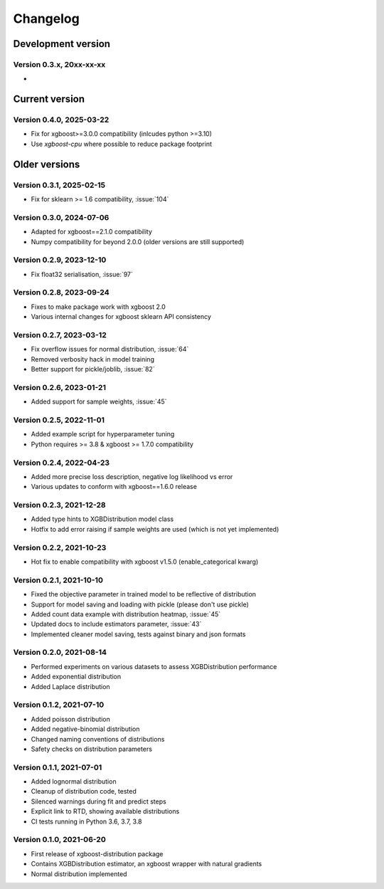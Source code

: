 =========
Changelog
=========

Development version
===================

Version 0.3.x, 20xx-xx-xx
--------------------------

- ..


Current version
===============

Version 0.4.0, 2025-03-22
--------------------------

- Fix for xgboost>=3.0.0 compatibility (inlcudes python >=3.10)
- Use `xgboost-cpu` where possible to reduce package footprint


Older versions
===============


Version 0.3.1, 2025-02-15
--------------------------

- Fix for sklearn >= 1.6 compatibility, :issue:`104`


Version 0.3.0, 2024-07-06
--------------------------

- Adapted for xgboost==2.1.0 compatibility
- Numpy compatibility for beyond 2.0.0 (older versions are still supported)


Version 0.2.9, 2023-12-10
--------------------------

- Fix float32 serialisation, :issue:`97`


Version 0.2.8, 2023-09-24
--------------------------

- Fixes to make package work with xgboost 2.0
- Various internal changes for xgboost sklearn API consistency


Version 0.2.7, 2023-03-12
--------------------------

- Fix overflow issues for normal distribution, :issue:`64`
- Removed verbosity hack in model training
- Better support for pickle/joblib, :issue:`82`


Version 0.2.6, 2023-01-21
--------------------------

- Added support for sample weights, :issue:`45`


Version 0.2.5, 2022-11-01
--------------------------

- Added example script for hyperparameter tuning
- Python requires >= 3.8 & xgboost >= 1.7.0 compatibility


Version 0.2.4, 2022-04-23
--------------------------

- Added more precise loss description, negative log likelihood vs error
- Various updates to conform with xgboost==1.6.0 release


Version 0.2.3, 2021-12-28
--------------------------

- Added type hints to XGBDistribution model class
- Hotfix to add error raising if sample weights are used (which is not yet implemented)


Version 0.2.2, 2021-10-23
--------------------------

- Hot fix to enable compatibility with xgboost v1.5.0 (enable_categorical kwarg)


Version 0.2.1, 2021-10-10
--------------------------

- Fixed the objective parameter in trained model to be reflective of distribution
- Support for model saving and loading with pickle (please don't use pickle)
- Added count data example with distribution heatmap, :issue:`45`
- Updated docs to include estimators parameter, :issue:`43`
- Implemented cleaner model saving, tests against binary and json formats


Version 0.2.0, 2021-08-14
--------------------------

- Performed experiments on various datasets to assess XGBDistribution performance
- Added exponential distribution
- Added Laplace distribution


Version 0.1.2, 2021-07-10
-------------------------

- Added poisson distribution
- Added negative-binomial distribution
- Changed naming conventions of distributions
- Safety checks on distribution parameters


Version 0.1.1, 2021-07-01
-------------------------

- Added lognormal distribution
- Cleanup of distribution code, tested
- Silenced warnings during fit and predict steps
- Explicit link to RTD, showing available distributions
- CI tests running in Python 3.6, 3.7, 3.8


Version 0.1.0, 2021-06-20
-------------------------

- First release of xgboost-distribution package
- Contains XGBDistribution estimator, an xgboost wrapper with natural gradients
- Normal distribution implemented
